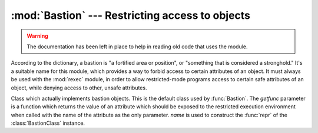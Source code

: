 
:mod:`Bastion` --- Restricting access to objects
================================================

.. module:: Bastion
   :synopsis: Providing restricted access to objects.
.. moduleauthor:: Barry Warsaw <bwarsaw@python.org>


.. versionchanged:: 2.3
   Disabled module.

.. warning::

   The documentation has been left in place to help in reading old code that uses
   the module.

According to the dictionary, a bastion is "a fortified area or position", or
"something that is considered a stronghold."  It's a suitable name for this
module, which provides a way to forbid access to certain attributes of an
object.  It must always be used with the :mod:`rexec` module, in order to allow
restricted-mode programs access to certain safe attributes of an object, while
denying access to other, unsafe attributes.

.. I'm concerned that the word 'bastion' won't be understood by people
.. for whom English is a second language, making the module name
.. somewhat mysterious.  Thus, the brief definition... --amk

.. I've punted on the issue of documenting keyword arguments for now.


.. function:: Bastion(object[, filter[, name[, class]]])

   Protect the object *object*, returning a bastion for the object.  Any attempt to
   access one of the object's attributes will have to be approved by the *filter*
   function; if the access is denied an :exc:`AttributeError` exception will be
   raised.

   If present, *filter* must be a function that accepts a string containing an
   attribute name, and returns true if access to that attribute will be permitted;
   if *filter* returns false, the access is denied.  The default filter denies
   access to any function beginning with an underscore (``'_'``).  The bastion's
   string representation will be ``<Bastion for name>`` if a value for *name* is
   provided; otherwise, ``repr(object)`` will be used.

   *class*, if present, should be a subclass of :class:`BastionClass`;  see the
   code in :file:`bastion.py` for the details.  Overriding the default
   :class:`BastionClass` will rarely be required.


.. class:: BastionClass(getfunc, name)

   Class which actually implements bastion objects.  This is the default class used
   by :func:`Bastion`.  The *getfunc* parameter is a function which returns the
   value of an attribute which should be exposed to the restricted execution
   environment when called with the name of the attribute as the only parameter.
   *name* is used to construct the :func:`repr` of the :class:`BastionClass`
   instance.

